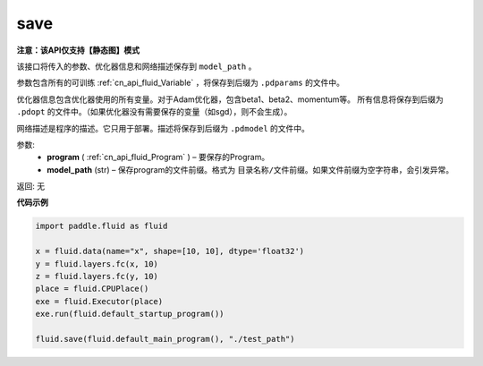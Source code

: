 .. _cn_api_fluid_io_save:

save
-------------------------------

**注意：该API仅支持【静态图】模式**

.. py:function:: paddle.fluid.io.save(program, model_path)

该接口将传入的参数、优化器信息和网络描述保存到 ``model_path`` 。

参数包含所有的可训练 :ref:`cn_api_fluid_Variable` ，将保存到后缀为 ``.pdparams`` 的文件中。

优化器信息包含优化器使用的所有变量。对于Adam优化器，包含beta1、beta2、momentum等。
所有信息将保存到后缀为 ``.pdopt`` 的文件中。（如果优化器没有需要保存的变量（如sgd），则不会生成）。

网络描述是程序的描述。它只用于部署。描述将保存到后缀为 ``.pdmodel`` 的文件中。

参数:
 - **program**  ( :ref:`cn_api_fluid_Program` ) – 要保存的Program。
 - **model_path**  (str) – 保存program的文件前缀。格式为 ``目录名称/文件前缀``。如果文件前缀为空字符串，会引发异常。

返回: 无

**代码示例**

.. code-block:: python

    import paddle.fluid as fluid

    x = fluid.data(name="x", shape=[10, 10], dtype='float32')
    y = fluid.layers.fc(x, 10)
    z = fluid.layers.fc(y, 10)
    place = fluid.CPUPlace()
    exe = fluid.Executor(place)
    exe.run(fluid.default_startup_program())

    fluid.save(fluid.default_main_program(), "./test_path")







